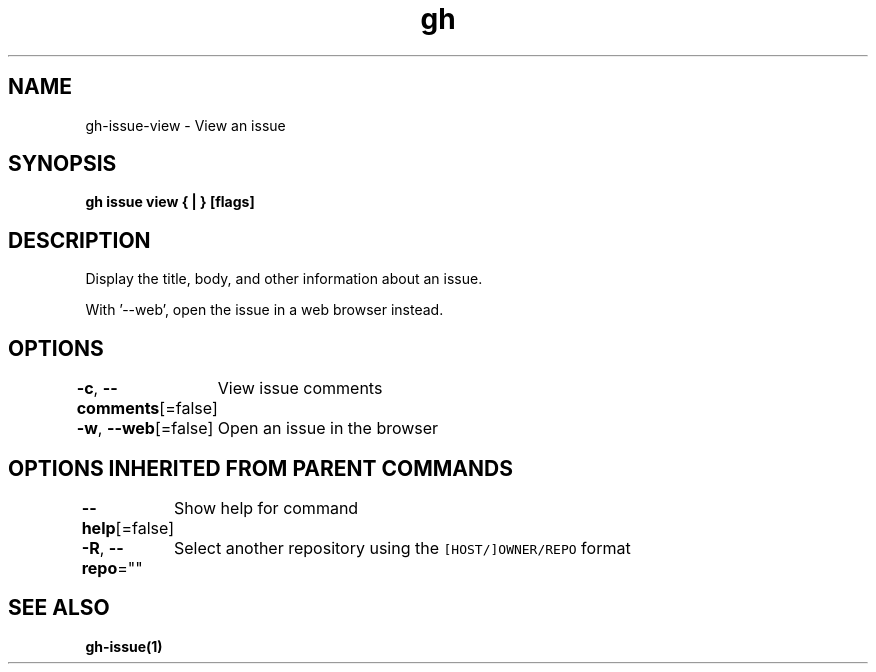 .nh
.TH "gh" "1" "Mar 2021" "" ""

.SH NAME
.PP
gh\-issue\-view \- View an issue


.SH SYNOPSIS
.PP
\fBgh issue view { | } [flags]\fP


.SH DESCRIPTION
.PP
Display the title, body, and other information about an issue.

.PP
With '\-\-web', open the issue in a web browser instead.


.SH OPTIONS
.PP
\fB\-c\fP, \fB\-\-comments\fP[=false]
	View issue comments

.PP
\fB\-w\fP, \fB\-\-web\fP[=false]
	Open an issue in the browser


.SH OPTIONS INHERITED FROM PARENT COMMANDS
.PP
\fB\-\-help\fP[=false]
	Show help for command

.PP
\fB\-R\fP, \fB\-\-repo\fP=""
	Select another repository using the \fB\fC[HOST/]OWNER/REPO\fR format


.SH SEE ALSO
.PP
\fBgh\-issue(1)\fP

